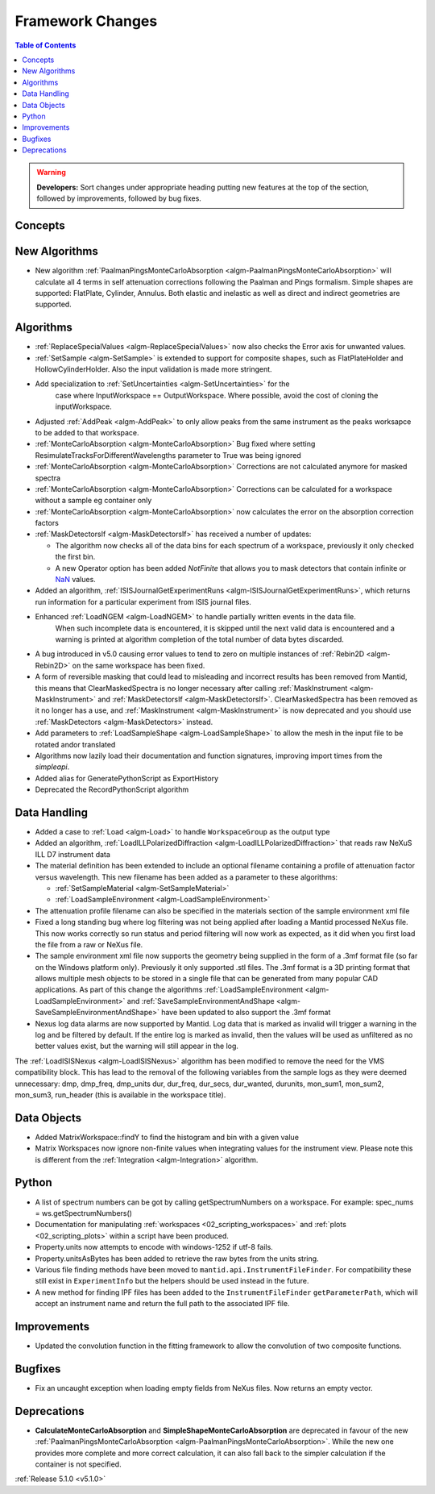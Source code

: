 =================
Framework Changes
=================

.. contents:: Table of Contents
   :local:

.. warning:: **Developers:** Sort changes under appropriate heading
    putting new features at the top of the section, followed by
    improvements, followed by bug fixes.

Concepts
--------

New Algorithms
--------------

- New algorithm :ref:`PaalmanPingsMonteCarloAbsorption <algm-PaalmanPingsMonteCarloAbsorption>` will calculate all 4 terms in self attenuation corrections following the Paalman and Pings formalism. Simple shapes are supported: FlatPlate, Cylinder, Annulus. Both elastic and inelastic as well as direct and indirect geometries are supported.


Algorithms
----------

- :ref:`ReplaceSpecialValues <algm-ReplaceSpecialValues>` now also checks the Error axis for unwanted values.
- :ref:`SetSample <algm-SetSample>` is extended to support for composite shapes, such as FlatPlateHolder and HollowCylinderHolder. Also the input validation is made more stringent.
- Add specialization to :ref:`SetUncertainties <algm-SetUncertainties>` for the
   case where InputWorkspace == OutputWorkspace. Where possible, avoid the
   cost of cloning the inputWorkspace.
- Adjusted :ref:`AddPeak <algm-AddPeak>` to only allow peaks from the same instrument as the peaks worksapce to be added to that workspace.
- :ref:`MonteCarloAbsorption <algm-MonteCarloAbsorption>` Bug fixed where setting ResimulateTracksForDifferentWavelengths parameter to True was being ignored
- :ref:`MonteCarloAbsorption <algm-MonteCarloAbsorption>` Corrections are not calculated anymore for masked spectra
- :ref:`MonteCarloAbsorption <algm-MonteCarloAbsorption>` Corrections can be calculated for a workspace without a sample eg container only
- :ref:`MonteCarloAbsorption <algm-MonteCarloAbsorption>` now calculates the error on the absorption correction factors
- :ref:`MaskDetectorsIf <algm-MaskDetectorsIf>` has received a number of updates:

  - The algorithm now checks all of the data bins for each spectrum of a workspace, previously it only checked the first bin.
  - A new Operator option has been added `NotFinite` that allows you to mask detectors that contain infinite or `NaN <https://en.wikipedia.org/wiki/NaN>`_ values.

- Added an algorithm, :ref:`ISISJournalGetExperimentRuns <algm-ISISJournalGetExperimentRuns>`, which returns run information for a particular experiment from ISIS journal files.
- Enhanced :ref:`LoadNGEM <algm-LoadNGEM>` to handle partially written events in the data file.
   When such incomplete data is encountered, it is skipped until the next valid data is encountered and a
   warning is printed at algorithm completion of the total number of data bytes discarded.
- A bug introduced in v5.0 causing error values to tend to zero on multiple instances of :ref:`Rebin2D <algm-Rebin2D>` on the same workspace has been fixed.
- A form of reversible masking that could lead to misleading and incorrect results has been removed from Mantid,
  this means that ClearMaskedSpectra is no longer necessary after calling :ref:`MaskInstrument <algm-MaskInstrument>`
  and :ref:`MaskDetectorsIf <algm-MaskDetectorsIf>`.
  ClearMaskedSpectra has been removed as it no longer has a use,
  and :ref:`MaskInstrument <algm-MaskInstrument>` is now deprecated and you should use :ref:`MaskDetectors <algm-MaskDetectors>` instead.
- Add parameters to :ref:`LoadSampleShape <algm-LoadSampleShape>` to allow the mesh in the input file to be rotated and\or translated
- Algorithms now lazily load their documentation and function signatures, improving import times from the `simpleapi`.
- Added alias for GeneratePythonScript as ExportHistory
- Deprecated the RecordPythonScript algorithm

Data Handling
-------------

- Added a case to :ref:`Load <algm-Load>` to handle ``WorkspaceGroup`` as the output type

- Added an algorithm, :ref:`LoadILLPolarizedDiffraction <algm-LoadILLPolarizedDiffraction>` that reads raw NeXuS ILL D7 instrument data

- The material definition has been extended to include an optional filename containing a profile of attenuation factor versus wavelength. This new filename has been added as a parameter to these algorithms:

  - :ref:`SetSampleMaterial <algm-SetSampleMaterial>`
  - :ref:`LoadSampleEnvironment <algm-LoadSampleEnvironment>`

- The attenuation profile filename can also be specified in the materials section of the sample environment xml file
- Fixed a long standing bug where log filtering was not being applied after loading a Mantid processed NeXus file.  This now works correctly so
  run status and period filtering will now work as expected, as it did when you first load the file from a raw or NeXus file.
- The sample environment xml file now supports the geometry being supplied in the form of a .3mf format file (so far on the Windows platform only). Previously it only supported .stl files. The .3mf format is a 3D printing format that allows multiple mesh objects to be stored in a single file that can be generated from many popular CAD applications. As part of this change the algorithms :ref:`LoadSampleEnvironment <algm-LoadSampleEnvironment>` and :ref:`SaveSampleEnvironmentAndShape <algm-SaveSampleEnvironmentAndShape>` have been updated to also support the .3mf format
- Nexus log data alarms are now supported by Mantid. Log data that is marked as invalid will trigger a warning in the log and be filtered by default.  If the entire log is marked as invalid, then the values will be used as unfiltered as no better values exist, but the warning will still appear in the log.


The :ref:`LoadISISNexus <algm-LoadISISNexus>` algorithm has been modified to remove the need for the VMS compatibility block.
This has lead to the removal of the following variables from the sample logs as they were deemed unnecessary: dmp,
dmp_freq, dmp_units dur, dur_freq, dur_secs, dur_wanted, durunits, mon_sum1, mon_sum2, mon_sum3, run_header (this is available in the workspace title).

Data Objects
------------

- Added MatrixWorkspace::findY to find the histogram and bin with a given value
- Matrix Workspaces now ignore non-finite values when integrating values for the instrument view.  Please note this is different from the :ref:`Integration <algm-Integration>` algorithm.

Python
------
- A list of spectrum numbers can be got by calling getSpectrumNumbers on a
  workspace. For example: spec_nums = ws.getSpectrumNumbers()
- Documentation for manipulating :ref:`workspaces <02_scripting_workspaces>` and :ref:`plots <02_scripting_plots>` within a script have been produced.
- Property.units now attempts to encode with windows-1252 if utf-8 fails.
- Property.unitsAsBytes has been added to retrieve the raw bytes from the units string.
- Various file finding methods have been moved to ``mantid.api.InstrumentFileFinder``. For compatibility
  these still exist in ``ExperimentInfo`` but the helpers should be used instead in the future.
- A new method for finding IPF files has been added to the ``InstrumentFileFinder``
  ``getParameterPath``, which will accept an instrument name and return the full path to the associated
  IPF file.

Improvements
------------
- Updated the convolution function in the fitting framework to allow the convolution of two composite functions.

Bugfixes
--------
- Fix an uncaught exception when loading empty fields from NeXus files. Now returns an empty vector.

Deprecations
------------
- **CalculateMonteCarloAbsorption** and **SimpleShapeMonteCarloAbsorption** are deprecated in favour of the new :ref:`PaalmanPingsMonteCarloAbsorption <algm-PaalmanPingsMonteCarloAbsorption>`. While the new one provides more complete and more correct calculation, it can also fall back to the simpler calculation if the container is not specified.


:ref:`Release 5.1.0 <v5.1.0>`
